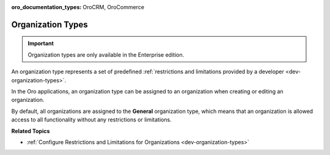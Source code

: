 :oro_documentation_types: OroCRM, OroCommerce

.. _user-management-organization-types:

Organization Types
==================

.. important:: Organization types are only available in the Enterprise edition.

An organization type represents a set of predefined :ref:`restrictions and limitations provided by a developer <dev-organization-types>`.

In the Oro applications, an organization type can be assigned to an organization when creating or editing an organization.

.. image:: /user/img/system/user_management/organization_type_edit.png
   :alt: Organization edit page with Organization Type field

By default, all organizations are assigned to the **General** organization type, which means that an organization is allowed access to all functionality without any restrictions or limitations.

**Related Topics**

* :ref:`Configure Restrictions and Limitations for Organizations <dev-organization-types>`
